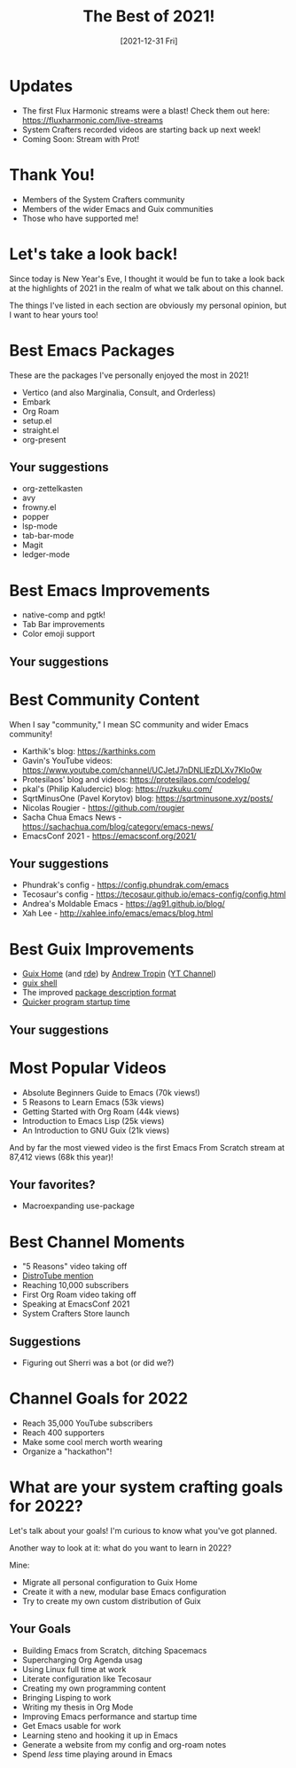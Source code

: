 #+title: The Best of 2021!
#+date: [2021-12-31 Fri]
#+video: aUhDLuD3F_Y

* Updates

- The first Flux Harmonic streams were a blast!  Check them out here: https://fluxharmonic.com/live-streams
- System Crafters recorded videos are starting back up next week!
- Coming Soon: Stream with Prot!

* Thank You!

- Members of the System Crafters community
- Members of the wider Emacs and Guix communities
- Those who have supported me!

* Let's take a look back!

Since today is New Year's Eve, I thought it would be fun to take a look back at the highlights of 2021 in the realm of what we talk about on this channel.

The things I've listed in each section are obviously my personal opinion, but I want to hear yours too!

* Best Emacs Packages

These are the packages I've personally enjoyed the most in 2021!

- Vertico (and also Marginalia, Consult, and Orderless)
- Embark
- Org Roam
- setup.el
- straight.el
- org-present

** Your suggestions

- org-zettelkasten
- avy
- frowny.el
- popper
- lsp-mode
- tab-bar-mode
- Magit
- ledger-mode

* Best Emacs Improvements

- native-comp and pgtk!
- Tab Bar improvements
- Color emoji support

** Your suggestions

* Best Community Content

When I say "community," I mean SC community and wider Emacs community!

- Karthik's blog: https://karthinks.com
- Gavin's YouTube videos: https://www.youtube.com/channel/UCJetJ7nDNLlEzDLXv7KIo0w
- Protesilaos' blog and videos: https://protesilaos.com/codelog/
- pkal's (Philip Kaludercic) blog: https://ruzkuku.com/
- SqrtMinusOne (Pavel Korytov) blog: https://sqrtminusone.xyz/posts/
- Nicolas Rougier - https://github.com/rougier
- Sacha Chua Emacs News - https://sachachua.com/blog/category/emacs-news/
- EmacsConf 2021 - https://emacsconf.org/2021/

** Your suggestions

- Phundrak's config - https://config.phundrak.com/emacs
- Tecosaur's config - https://tecosaur.github.io/emacs-config/config.html
- Andrea's Moldable Emacs - https://ag91.github.io/blog/
- Xah Lee - http://xahlee.info/emacs/emacs/blog.html
* Best Guix Improvements

- [[https://guix.gnu.org/manual/devel/en/html_node/Home-Configuration.html][Guix Home]] (and [[https://github.com/abcdw/rde][rde]]) by [[https://github.com/abcdw][Andrew Tropin]] ([[https://www.youtube.com/channel/UCuj_loxODrOPxSsXDfJmpng][YT Channel]])
- [[https://guix.gnu.org/en/blog/2021/from-guix-environment-to-guix-shell/][guix shell]]
- The improved [[https://guix.gnu.org/en/blog/2021/the-big-change/][package description format]]
- [[https://guix.gnu.org/en/blog/2021/taming-the-stat-storm-with-a-loader-cache/][Quicker program startup time]]

** Your suggestions

* Most Popular Videos

- Absolute Beginners Guide to Emacs (70k views!)
- 5 Reasons to Learn Emacs (53k views)
- Getting Started with Org Roam (44k views)
- Introduction to Emacs Lisp (25k views)
- An Introduction to GNU Guix (21k views)

And by far the most viewed video is the first Emacs From Scratch stream at 87,412 views (68k this year)!

** Your favorites?

- Macroexpanding use-package

* Best Channel Moments

- "5 Reasons" video taking off
- [[https://youtu.be/G8qSAnuOnCE?t=419][DistroTube mention]]
- Reaching 10,000 subscribers
- First Org Roam video taking off
- Speaking at EmacsConf 2021
- System Crafters Store launch

** Suggestions

- Figuring out Sherri was a bot (or did we?)


* Channel Goals for 2022

- Reach 35,000 YouTube subscribers
- Reach 400 supporters
- Make some cool merch worth wearing
- Organize a "hackathon"!

* What are your system crafting goals for 2022?

Let's talk about your goals!  I'm curious to know what you've got planned.

Another way to look at it: what do you want to learn in 2022?

Mine:

- Migrate all personal configuration to Guix Home
- Create it with a new, modular base Emacs configuration
- Try to create my own custom distribution of Guix

** Your Goals

- Building Emacs from Scratch, ditching Spacemacs
- Supercharging Org Agenda usag
- Using Linux full time at work
- Literate configuration like Tecosaur
- Creating my own programming content
- Bringing Lisping to work
- Writing my thesis in Org Mode
- Improving Emacs performance and startup time
- Get Emacs usable for work
- Learning steno and hooking it up in Emacs
- Generate a website from my config and org-roam notes
- Spend /less/ time playing around in Emacs
